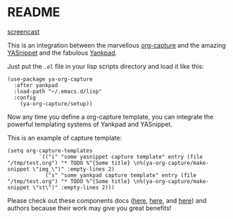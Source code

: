 * README
:PROPERTIES:
:CREATED:  [2020-07-28 Tue 16:34]
:END:

[[file:ya-org-capture-screehcast.gif][screencast]]

This is an integration between the marvellous [[https://orgmode.org/manual/Capture.html][org-capture]] and the
amazing [[https://github.com/joaotavora/yasnippet][YASnippet]] and the fabulous [[https://github.com/Kungsgeten/yankpad][Yankpad]].

Just put the =.el= file in your lisp scripts directory and load it
like this:

#+begin_src elisp
(use-package ya-org-capture
  :after yankpad
  :load-path "~/.emacs.d/lisp"
  :config
    (ya-org-capture/setup))
#+end_src

Now any time you define a org-capture template, you can integrate the
powerful templating systems of Yankpad and YASnippet.

This is an example of capture template:

#+begin_src elisp
(setq org-capture-templates
          `(("i" "some yasnippet capture template" entry (file "/tmp/test.org") "* TODO %^{Some title} \n%(ya-org-capture/make-snippet \"img_\")" :empty-lines 2)
            ("s" "some yankpad capture template" entry (file "/tmp/test.org") "* TODO %^{Some title} \n%(ya-org-capture/make-snippet \"st\")" :empty-lines 2)))
#+end_src

Please check out these components docs ([[https://orgmode.org/manual/Using-capture.html#Using-capture][here]], [[https://kungsgeten.github.io/yankpad.html][here]], and [[http://joaotavora.github.io/yasnippet/][here]]) and
authors because their work may give you great benefits!
